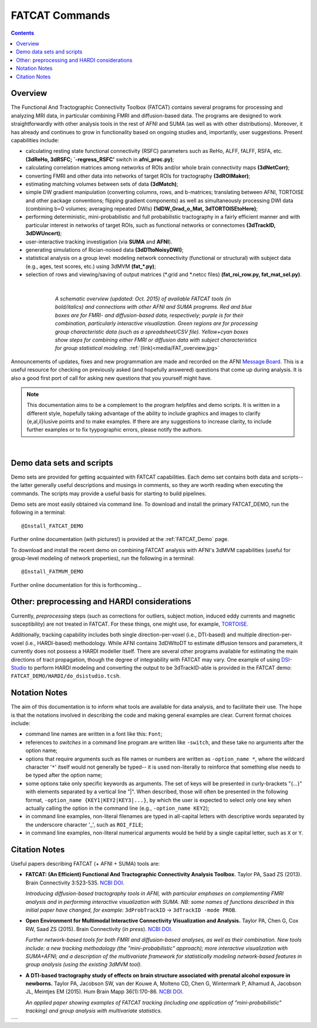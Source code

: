 .. _FATCAT_All:


*******************
**FATCAT Commands**
*******************

.. contents::
   :depth: 3

Overview
========

The Functional And Tractographic Connectivity Toolbox (FATCAT)
contains several programs for processing and analyzing MRI data, in
particular combining FMRI and diffusion-based data.  The programs are
designed to work straightforwardly with other analysis tools in the
rest of AFNI and SUMA (as well as with other distributions).
Moreover, it has already and continues to grow in functionality based
on ongoing studies and, importantly, user suggestions.  Present
capabilities include:

* calculating resting state functional connectivity (RSFC) parameters
  such as ReHo, ALFF, fALFF, RSFA, etc. **(3dReHo, 3dRSFC;
  `-regress_RSFC'** switch in **afni_proc.py)**;
* calculating correlation matrices among networks of ROIs and/or whole
  brain connectivity maps **(3dNetCorr)**;
* converting FMRI and other data into networks of target ROIs for
  tractography **(3dROIMaker)**;
* estimating matching volumes between sets of data **(3dMatch)**;
* simple DW gradient manipulation (converting columns, rows, and
  b-matrices; translating between AFNI, TORTOISE and other package
  conventions; flipping gradient components) as well as simultaneously
  processing DWI data (combining b=0 volumes; averaging repeated DWIs)
  **(1dDW_Grad_o_Mat, 3dTORTOISEtoHere)**;
* performing deterministic, mini-probabilistic and full probabilistic
  tractography in a fairly efficient manner and with particular
  interest in networks of target ROIs, such as functional networks or
  connectomes **(3dTrackID, 3dDWUncert)**;
* user-interactive tracking investigation (via **SUMA** and **AFNI**).
* generating simulations of Rician-noised data **(3dDTtoNoisyDWI)**;
* statistical analysis on a group level: modeling network connectivity
  (functional or structural) with subject data (e.g., ages, test
  scores, etc.) using 3dMVM **(fat_\*.py)**;
* selection of rows and viewing/saving of output matrices (\*.grid and
  \*.netcc files) **(fat_roi_row.py, fat_mat_sel.py)**.

|

.. figure:: media/FAT_overview.jpg
   :align: center
   :figwidth: 70%
   :name: media/FAT_overview.jpg
   :target: ../_images/FAT_overview.jpg
   :figclass: align-center

   *A schematic overview (updated: Oct. 2015) of available FATCAT
   tools (in bold/italics) and connections with other AFNI and SUMA
   programs. Red and blue boxes are for FMRI- and diffusion-based
   data, respectively; purple is for their combination, particularly
   interactive visualization. Green regions are for processing group
   characteristic data (such as a spreadsheet/CSV file). Yellow+cyan
   boxes show steps for combining either FMRI or diffusion data with
   subject characteristics for group statistical modeling.*
   :ref:`(link)<media/FAT_overview.jpg>`


Announcements of updates, fixes and new programmation are made and
recorded on the AFNI `Message Board
<https://afni.nimh.nih.gov/afni/community/board/>`_. This is a useful
resource for checking on previously asked (and hopefully answered)
questions that come up during analysis.  It is also a good first port
of call for asking new questions that you yourself might have.

.. note:: This documentation aims to be a complement to the program
          helpfiles and demo scripts.  It is written in a different
          style, hopefully taking advantage of the ability to include
          graphics and images to clarify \{e,al,il\}lusive points and
          to make examples. If there are any suggestions to increase
          clarity, to include further examples or to fix tyypographic
          errors, please notify the authors.

|

.. _DEMO_Definitions:

Demo data sets and scripts
==========================

Demo sets are provided for getting acquainted with FATCAT
capabilities. Each demo set contains both data and scripts-- the
latter generally useful descriptions and musings in comments, so they
are worth reading when executing the commands. The scripts may provide
a useful basis for starting to build pipelines.

Demo sets are most easily obtained via command line. To download and
install the primary FATCAT_DEMO, run the following in a terminal::

   @Install_FATCAT_DEMO

Further online documentation (with pictures!) is provided at the
:ref:`FATCAT_Demo` page.

To download and install the recent demo on combining FATCAT analysis
with AFNI's 3dMVM capabilities (useful for group-level modeling of
network properties), run the following in a terminal::

   @Install_FATMVM_DEMO

Further online documentation for this is forthcoming...

.. _non_AFNI_conjunctions:

Other: preprocessing and HARDI considerations
=============================================

Currently, *preprocessing* steps (such as corrections for outliers,
subject motion, induced eddy currents and magnetic susceptibility) are
not treated in FATCAT.  For these things, one might use, for example,
`TORTOISE
<https://science.nichd.nih.gov/confluence/display/nihpd/TORTOISE>`_.

Additionally, tracking capability includes both single
direction-per-voxel (i.e., DTI-based) and multiple direction-per-voxel
(i.e., HARDI-based) methodology. While AFNI contains 3dDWItoDT to
estimate diffusion tensors and parameters, it currently does not
possess a HARDI modeller itself. There are several other programs
available for estimating the main directions of tract propagation,
though the degree of integrability with FATCAT may vary. One example
of using `DSI-Studio <http://dsi-studio.labsolver.org/>`_ to perform
HARDI modeling and converting the output to be 3dTrackID-able is
provided in the FATCAT demo:  ``FATCAT_DEMO/HARDI/do_dsistudio.tcsh``.

.. _Notations:

Notation Notes
==============

The aim of this documentation is to inform what tools are available
for data analysis, and to facilitate their use.  The hope is that the
notations involved in describing the code and making general examples
are clear.  Current format choices include:

* command line names are written in a font like this: ``Font``;
* references to *switches* in a command line program are written like
  ``-switch``, and these take no arguments after the option name;
* options that require arguments such as file names or numbers are
  written as ``-option_name *``, where the wildcard character '``*``'
  itself would not generally be typed-- it is used non-literally to
  reinforce that something else needs to be typed after the option
  name;
* some options take only specific keywords as arguments. The set of
  keys will be presented in curly-brackets "\{...\}" with elements
  separated by a vertical line "|". When described, those will often
  be presented in the following format, ``-option_name
  {KEY1|KEY2|KEY3|...}``, by which the user is expected to select only
  one key when actually calling the option in the command line (e.g.,
  ``-option_name KEY2``);
* in command line examples, non-literal filenames are typed in
  all-capital letters with descriptive words separated by the
  underscore character '_', such as ``ROI_FILE``;
* in command line examples, non-literal numerical arguments would be
  held by a single capital letter, such as ``X`` or ``Y``.

.. _FATCAT_citations:

Citation Notes
==============

Useful papers describing FATCAT (+ AFNI + SUMA) tools are:

* **FATCAT: (An Efficient) Functional And Tractographic Connectivity
  Analysis Toolbox.** Taylor PA, Saad ZS (2013). Brain Connectivity
  3:523-535. `NCBI <http://www.ncbi.nlm.nih.gov/pubmed/23980912>`_
  `DOI <http://dx.doi.org/10.1089/brain.2013.0154>`_.

  *Introducing diffusion-based tractography tools in AFNI, with
  particular emphases on complementing FMRI analysis and in performing
  interactive visualization with SUMA. NB: some names of functions
  described in this initial paper have changed, for example:*
  ``3dProbTrackID`` -> ``3dTrackID -mode PROB``.

* **Open Environment for Multimodal Interactive Connectivity
  Visualization and Analysis.** Taylor PA, Chen G, Cox RW, Saad ZS
  (2015).  Brain Connectivity (*in press*). `NCBI
  <http://www.ncbi.nlm.nih.gov/pubmed/26447394>`_ `DOI
  <http://dx.doi.org/10.1089/brain.2015.0363>`_.

  *Further network-based tools for both FMRI and diffusion-based
  analyses, as well as their combination.  New tools include: a new
  tracking methodology (the "mini-probabilistic" approach); more
  interactive visualization with SUMA+AFNI; and a description of the
  multivariate framework for statistically modeling network-based
  features in group analysis (using the existing 3dMVM tool).*

* **A DTI-based tractography study of effects on brain structure
  associated with prenatal alcohol exposure in newborns.** Taylor PA,
  Jacobson SW, van der Kouwe A, Molteno CD, Chen G, Wintermark P,
  Alhamud A, Jacobson JL, Meintjes EM (2015).  Hum Brain Mapp
  36(1):170-86. `NCBI <http://www.ncbi.nlm.nih.gov/pubmed/25182535>`_
  `DOI <http://dx.doi.org/10.1002/hbm.22620>`_.

  *An applied paper showing examples of FATCAT tracking (including one
  application of "mini-probabilistic" tracking) and group analysis
  with multivariate statistics.*


.. list-table:: 
   :header-rows: 0
   :widths: 100

   * - .. image:: media/FATCAT_logo.jpg
          :width: 25%
          :align: center
